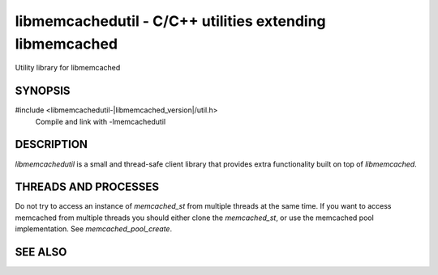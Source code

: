 
libmemcachedutil - C/C++ utilities extending libmemcached
=========================================================

Utility library for libmemcached

SYNOPSIS
--------

#include <libmemcachedutil-|libmemcached_version|/util.h>
  Compile and link with -lmemcachedutil

DESCRIPTION
-----------

`libmemcachedutil` is a small and thread-safe client library that provides extra
functionality built on top of `libmemcached`.

THREADS AND PROCESSES
---------------------

Do not try to access an instance of `memcached_st` from multiple threads at the
same time. If you want to access memcached from multiple threads you should
either clone the `memcached_st`, or use the memcached pool implementation. See
`memcached_pool_create`.

SEE ALSO
--------

.. only:: man

    :manpage:`libmemcached(3)`
    :manpage:`memcached_pool(3)`
    :manpage:`memcached_pool_destroy(3)`
    :manpage:`memcached_pool_pop(3)`
    :manpage:`memcached_pool_push(3)`

.. only:: html

    * :doc:`../libmemcached`
    * :doc:`libmemcachedutil/memcached_pool`
